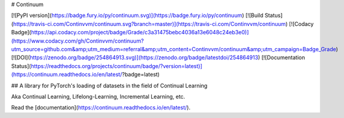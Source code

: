 # Continuum

[![PyPI version](https://badge.fury.io/py/continuum.svg)](https://badge.fury.io/py/continuum) [![Build Status](https://travis-ci.com/Continvvm/continuum.svg?branch=master)](https://travis-ci.com/Continvvm/continuum) [![Codacy Badge](https://api.codacy.com/project/badge/Grade/c3a31475bebc4036a13e6048c24eb3e0)](https://www.codacy.com/gh/Continvvm/continuum?utm_source=github.com&amp;utm_medium=referral&amp;utm_content=Continvvm/continuum&amp;utm_campaign=Badge_Grade) [![DOI](https://zenodo.org/badge/254864913.svg)](https://zenodo.org/badge/latestdoi/254864913) [![Documentation Status](https://readthedocs.org/projects/continuum/badge/?version=latest)](https://continuum.readthedocs.io/en/latest/?badge=latest)

## A library for PyTorch's loading of datasets in the field of Continual Learning

Aka Continual Learning, Lifelong-Learning, Incremental Learning, etc.

Read the [documentation](https://continuum.readthedocs.io/en/latest/).




